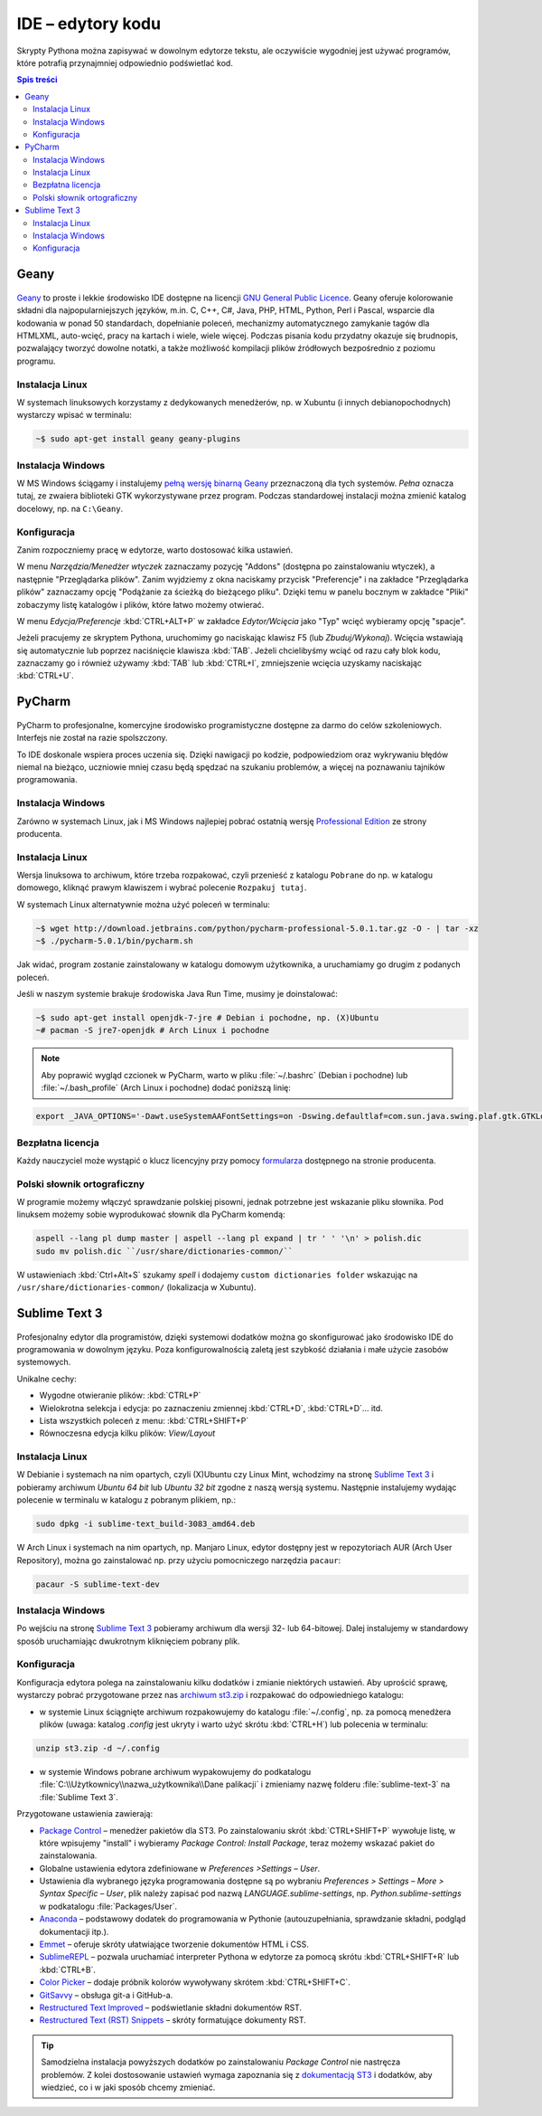 .. _ide:

IDE – edytory kodu
##################

Skrypty Pythona można zapisywać w dowolnym edytorze tekstu, ale oczywiście
wygodniej jest używać programów, które potrafią przynajmniej odpowiednio
podświetlać kod.


.. contents:: Spis treści
    :backlinks: none

.. _geany-python:

Geany
=====================

.. figure:: img/geany_windows01.jpg

`Geany <http://www.geany.org>`_ to proste i lekkie środowisko IDE dostępne na licencji
`GNU General Public Licence <http://pl.wikipedia.org/wiki/GNU_General_Public_License>`_.
Geany oferuje kolorowanie składni dla najpopularniejszych języków,
m.in. C, C++, C#, Java, PHP, HTML, Python, Perl i Pascal,
wsparcie dla kodowania w ponad 50 standardach, dopełnianie poleceń, mechanizmy automatycznego zamykanie tagów dla HTML\XML,
auto-wcięć, pracy na kartach i wiele, wiele więcej. Podczas pisania kodu przydatny okazuje się brudnopis,
pozwalający tworzyć dowolne notatki, a także możliwość kompilacji plików źródłowych
bezpośrednio z poziomu programu.

Instalacja Linux
----------------

W systemach linuksowych korzystamy z dedykowanych menedżerów, np. w Xubuntu
(i innych debianopochodnych) wystarczy wpisać w terminalu:

.. code-block:: bash

    ~$ sudo apt-get install geany geany-plugins

Instalacja Windows
------------------

W MS Windows ściągamy i instalujemy `pełną wersję binarną Geany <http://www.geany.org/Download/Releases>`_
przeznaczoną dla tych systemów. *Pełna* oznacza tutaj, ze zwaiera biblioteki
GTK wykorzystywane przez program. Podczas standardowej instalacji można
zmienić katalog docelowy, np. na ``C:\Geany``.

Konfiguracja
------------

Zanim rozpoczniemy pracę w edytorze, warto dostosować kilka ustawień.

W menu `Narzędzia/Menedżer wtyczek` zaznaczamy pozycję "Addons" (dostępna
po zainstalowaniu wtyczek), a następnie "Przeglądarka plików".
Zanim wyjdziemy z okna naciskamy przycisk "Preferencje" i na zakładce
"Przeglądarka plików" zaznaczamy opcję "Podążanie za ścieżką do bieżącego pliku".
Dzięki temu w panelu bocznym w zakładce "Pliki" zobaczymy listę katalogów i plików,
które łatwo możemy otwierać.

W menu `Edycja/Preferencje` :kbd:`CTRL+ALT+P` w zakładce `Edytor/Wcięcia` jako
"Typ" wcięć wybieramy opcję "spacje".

Jeżeli pracujemy ze skryptem Pythona, uruchomimy go naciskając klawisz F5
(lub `Zbuduj/Wykonaj`). Wcięcia wstawiają się automatycznie lub poprzez
naciśnięcie klawisza :kbd:`TAB`. Jeżeli chcielibyśmy wciąć od razu cały blok kodu,
zaznaczamy go i również używamy :kbd:`TAB` lub :kbd:`CTRL+I`, zmniejszenie wcięcia uzyskamy
naciskając :kbd:`CTRL+U`.


.. _pycharm-python:

PyCharm
=======

.. figure:: img/pyCharm4.png


PyCharm to profesjonalne, komercyjne środowisko programistyczne dostępne
za darmo do celów szkoleniowych. Interfejs nie został na razie spolszczony.

To IDE doskonale wspiera proces uczenia się. Dzięki nawigacji po kodzie,
podpowiedziom oraz wykrywaniu błędów niemal na bieżąco, uczniowie mniej
czasu będą spędzać na szukaniu problemów, a więcej na poznawaniu tajników
programowania.

Instalacja Windows
------------------

Zarówno w systemach Linux, jak i MS Windows najlepiej pobrać
ostatnią wersję `Professional Edition <http://www.jetbrains.com/pycharm/download/>`_
ze strony producenta.

Instalacja Linux
----------------

Wersja linuksowa to archiwum, które trzeba rozpakować,
czyli przenieść z katalogu ``Pobrane`` do np. w katalogu domowego, kliknąć
prawym klawiszem i wybrać polecenie ``Rozpakuj tutaj``.

W systemach Linux alternatywnie można użyć poleceń w terminalu:

.. code-block:: bash

    ~$ wget http://download.jetbrains.com/python/pycharm-professional-5.0.1.tar.gz -O - | tar -xz
    ~$ ./pycharm-5.0.1/bin/pycharm.sh

Jak widać, program zostanie zainstalowany w katalogu domowym użytkownika,
a uruchamiamy go drugim z podanych poleceń.

Jeśli w naszym systemie brakuje środowiska Java Run Time, musimy je doinstalować:

.. code-block:: bash

    ~$ sudo apt-get install openjdk-7-jre # Debian i pochodne, np. (X)Ubuntu
    ~# pacman -S jre7-openjdk # Arch Linux i pochodne

.. note::

    Aby poprawić wygląd czcionek w PyCharm, warto w pliku :file:`~/.bashrc` (Debian i pochodne)
    lub :file:`~/.bash_profile` (Arch Linux i pochodne) dodać poniższą linię:

.. code-block:: bash

    export _JAVA_OPTIONS='-Dawt.useSystemAAFontSettings=on -Dswing.defaultlaf=com.sun.java.swing.plaf.gtk.GTKLookAndFeel'

Bezpłatna licencja
------------------

Każdy nauczyciel może wystąpić o klucz licencyjny przy pomocy `formularza
<https://www.jetbrains.com/buy/classroom/?product=pycharm>`_
dostępnego na stronie producenta.

Polski słownik ortograficzny
----------------------------

W programie możemy włączyć sprawdzanie polskiej pisowni, jednak potrzebne
jest wskazanie pliku słownika. Pod linuksem możemy sobie wyprodukować słownik dla PyCharm komendą:

.. code-block:: bash

    aspell --lang pl dump master | aspell --lang pl expand | tr ' ' '\n' > polish.dic
    sudo mv polish.dic ``/usr/share/dictionaries-common/``

W ustawieniach :kbd:`Ctrl+Alt+S` szukamy `spell` i dodajemy
``custom dictionaries folder`` wskazując na ``/usr/share/dictionaries-common/``
(lokalizacja w Xubuntu).

Sublime Text 3
===============

.. figure:: img/st3.png

Profesjonalny edytor dla programistów, dzięki systemowi dodatków można go skonfigurować
jako środowisko IDE do programowania w dowolnym języku. Poza konfigurowalnością zaletą
jest szybkość działania i małe użycie zasobów systemowych.

Unikalne cechy:

* Wygodne otwieranie plików: :kbd:`CTRL+P`
* Wielokrotna selekcja i edycja: po zaznaczeniu zmiennej :kbd:`CTRL+D`, :kbd:`CTRL+D`... itd.
* Lista wszystkich poleceń z menu: :kbd:`CTRL+SHIFT+P`
* Równoczesna edycja kilku plików: *View/Layout*

Instalacja Linux
-----------------

W Debianie i systemach na nim opartych, czyli (X)Ubuntu czy Linux Mint, wchodzimy na stronę
`Sublime Text 3 <http://www.sublimetext.com/3>`_ i pobieramy archiwum *Ubuntu 64 bit*
lub *Ubuntu 32 bit* zgodne z naszą wersją systemu.
Następnie instalujemy wydając polecenie w terminalu w katalogu z pobranym plikiem, np.:

.. code-block:: bash

    sudo dpkg -i sublime-text_build-3083_amd64.deb

W Arch Linux i systemach na nim opartych, np. Manjaro Linux, edytor dostępny jest w repozytoriach
AUR (Arch User Repository), można go zainstalować np. przy użyciu pomocniczego narzędzia
``pacaur``:

.. code-block:: bash

    pacaur -S sublime-text-dev

Instalacja Windows
------------------

Po wejściu na stronę `Sublime Text 3 <http://www.sublimetext.com/3>`_ pobieramy archiwum
dla wersji 32- lub 64-bitowej. Dalej instalujemy w standardowy sposób uruchamiając
dwukrotnym kliknięciem pobrany plik.

Konfiguracja
------------

Konfiguracja edytora polega na zainstalowaniu kilku dodatków i zmianie niektórych ustawień. Aby uprościć sprawę, wystarczy pobrać przygotowane przez nas `archiwum st3.zip <https://copy.com/9WzmbHVn8T8UxsSN/tahrpup/st3.zip?download=1>`_ i rozpakować do odpowiedniego katalogu:

* w systemie Linux ściągnięte archiwum rozpakowujemy do katalogu :file:`~/.config`, np. za pomocą menedżera plików (uwaga: katalog *.config* jest ukryty i warto użyć skrótu :kbd:`CTRL+H`) lub polecenia w terminalu:

.. code-block:: bash

    unzip st3.zip -d ~/.config

* w systemie Windows pobrane archiwum wypakowujemy do podkatalogu :file:`C:\\Użytkownicy\\nazwa_użytkownika\\Dane palikacji` i zmieniamy nazwę folderu :file:`sublime-text-3` na :file:`Sublime Text 3`.

Przygotowane ustawienia zawierają:

* `Package Control <https://packagecontrol.io/installation#st3>`_ – menedżer pakietów dla ST3. Po zainstalowaniu skrót :kbd:`CTRL+SHIFT+P` wywołuje listę, w które wpisujemy "install" i wybieramy *Package Control: Install Package*, teraz możemy wskazać pakiet do zainstalowania.
* Globalne ustawienia edytora zdefiniowane w *Preferences >Settings – User*.
* Ustawienia dla wybranego języka programowania dostępne są po wybraniu *Preferences > Settings – More > Syntax Specific – User*, plik należy zapisać pod nazwą *LANGUAGE.sublime-settings*, np. *Python.sublime-settings* w podkatalogu :file:`Packages/User`.
* `Anaconda <https://packagecontrol.io/packages/Anaconda>`_ – podstawowy dodatek do programowania w Pythonie (autouzupełniania, sprawdzanie składni, podgląd dokumentacji itp.).
* `Emmet <https://packagecontrol.io/packages/Emmet>`_ – oferuje skróty ułatwiające tworzenie dokumentów HTML i CSS.
* `SublimeREPL <https://packagecontrol.io/packages/SublimeREPL>`_ – pozwala uruchamiać interpreter Pythona w edytorze za pomocą skrótu :kbd:`CTRL+SHIFT+R` lub :kbd:`CTRL+B`.
* `Color Picker <https://packagecontrol.io/packages/ColorPicker>`_ – dodaje próbnik kolorów wywoływany skrótem :kbd:`CTRL+SHIFT+C`.
* `GitSavvy <https://packagecontrol.io/packages/GitSavvy>`_ – obsługa git-a i GitHub-a.
* `Restructured Text Improved <https://packagecontrol.io/packages/RestructuredText%20Improved>`_ – podświetlanie składni dokumentów RST.
* `Restructured Text (RST) Snippets <https://packagecontrol.io/packages/Restructured%20Text%20%28RST%29%20Snippets>`_ – skróty formatujące dokumenty RST.

.. tip::

    Samodzielna instalacja powyższych dodatków po zainstalowaniu *Package Control* nie nastręcza problemów. Z kolei dostosowanie ustawień wymaga zapoznania się z `dokumentacją ST3 <http://sublime-text-unofficial-documentation.readthedocs.org/en/latest/reference/settings.html>`_ i dodatków, aby wiedzieć, co i w jaki sposób chcemy zmieniać.
